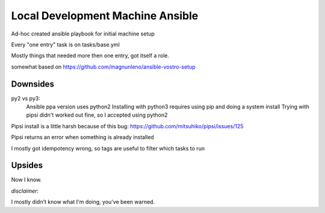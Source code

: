 Local Development Machine Ansible
=================================

Ad-hoc created ansible playbook for initial machine setup

Every "one entry" task is on tasks/base.yml

Mostly things that needed more then one entry, got itself a role.

somewhat based on https://github.com/magnunleno/ansible-vostro-setup


Downsides
---------

py2 vs py3:
    Ansible ppa version uses python2
    Installing with python3 requires using pip and doing a system install
    Trying with pipsi didn't worked out fine, so I accepted using python2

Pipsi install is a little harsh because of this bug: https://github.com/mitsuhiko/pipsi/issues/125

Pipsi returns an error when something is already installed

I mostly got idempotency wrong, so tags are useful to filter which tasks to run

Upsides
-------

Now I know.


*disclaimer*:

I mostly didn't know what I'm doing, you've been warned.
